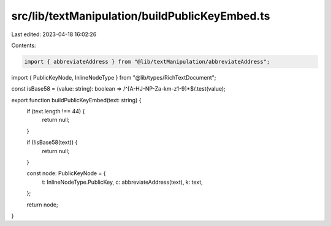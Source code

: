 src/lib/textManipulation/buildPublicKeyEmbed.ts
===============================================

Last edited: 2023-04-18 16:02:26

Contents:

.. code-block:: ts

    import { abbreviateAddress } from "@lib/textManipulation/abbreviateAddress";
import { PublicKeyNode, InlineNodeType } from "@lib/types/RichTextDocument";

const isBase58 = (value: string): boolean => /^[A-HJ-NP-Za-km-z1-9]*$/.test(value);

export function buildPublicKeyEmbed(text: string) {
  if (text.length !== 44) {
    return null;
  }

  if (!isBase58(text)) {
    return null;
  }

  const node: PublicKeyNode = {
    t: InlineNodeType.PublicKey,
    c: abbreviateAddress(text),
    k: text,
  };

  return node;
}


